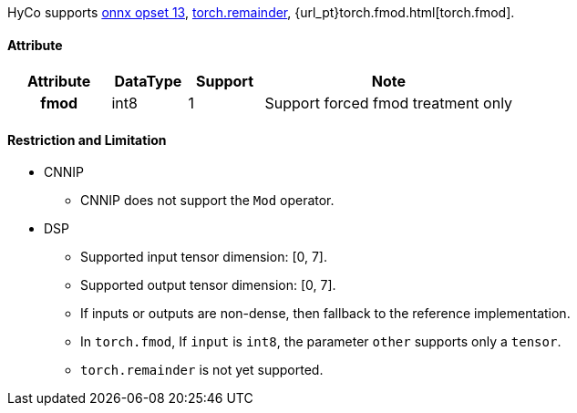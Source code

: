 HyCo supports https://github.com/onnx/onnx/blob/main/docs/Operators.md#Mod[onnx opset 13], https://pytorch.org/docs/stable/generated/torch.remainder.html[torch.remainder], {url_pt}torch.fmod.html[torch.fmod].

==== Attribute

[width="100%", cols="^.^20%h,^.^15%,^.^15%,.^50%", options="header"]
|===
|*Attribute* |*DataType* |*Support* |*Note*

|fmod |int8 |1 |Support forced fmod treatment only
|===

==== Restriction and Limitation

* CNNIP
** CNNIP does not support the `Mod` operator.

* DSP
** Supported input tensor dimension: [0, 7].
** Supported output tensor dimension: [0, 7].
** If inputs or outputs are non-dense, then fallback to the reference implementation.
** In `torch.fmod`, If `input` is `int8`, the parameter `other` supports only a `tensor`.
** `torch.remainder` is not yet supported.
